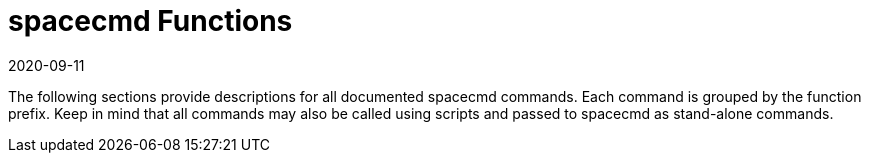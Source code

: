 [[ref-spacecmd-functions]]
= spacecmd Functions
:description: Configure and manage systems using various spacecmd functions, including command descriptions and scripting capabilities.
:revdate: 2020-09-11
:page-revdate: {revdate}

The following sections provide descriptions for all documented spacecmd commands.
Each command is grouped by the function prefix.
Keep in mind that all commands may also be called using scripts and passed to spacecmd as stand-alone commands.